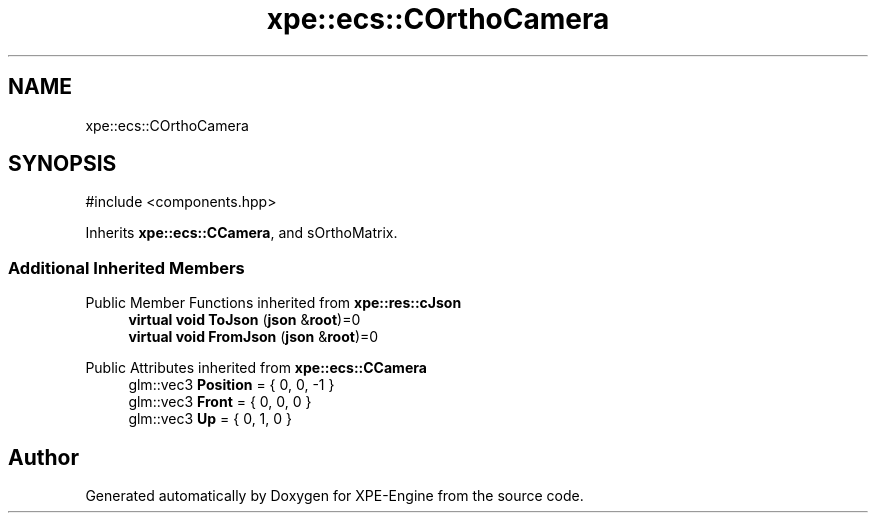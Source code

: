 .TH "xpe::ecs::COrthoCamera" 3 "Version 0.1" "XPE-Engine" \" -*- nroff -*-
.ad l
.nh
.SH NAME
xpe::ecs::COrthoCamera
.SH SYNOPSIS
.br
.PP
.PP
\fR#include <components\&.hpp>\fP
.PP
Inherits \fBxpe::ecs::CCamera\fP, and sOrthoMatrix\&.
.SS "Additional Inherited Members"


Public Member Functions inherited from \fBxpe::res::cJson\fP
.in +1c
.ti -1c
.RI "\fBvirtual\fP \fBvoid\fP \fBToJson\fP (\fBjson\fP &\fBroot\fP)=0"
.br
.ti -1c
.RI "\fBvirtual\fP \fBvoid\fP \fBFromJson\fP (\fBjson\fP &\fBroot\fP)=0"
.br
.in -1c

Public Attributes inherited from \fBxpe::ecs::CCamera\fP
.in +1c
.ti -1c
.RI "glm::vec3 \fBPosition\fP = { 0, 0, \-1 }"
.br
.ti -1c
.RI "glm::vec3 \fBFront\fP = { 0, 0, 0 }"
.br
.ti -1c
.RI "glm::vec3 \fBUp\fP = { 0, 1, 0 }"
.br
.in -1c

.SH "Author"
.PP 
Generated automatically by Doxygen for XPE-Engine from the source code\&.
